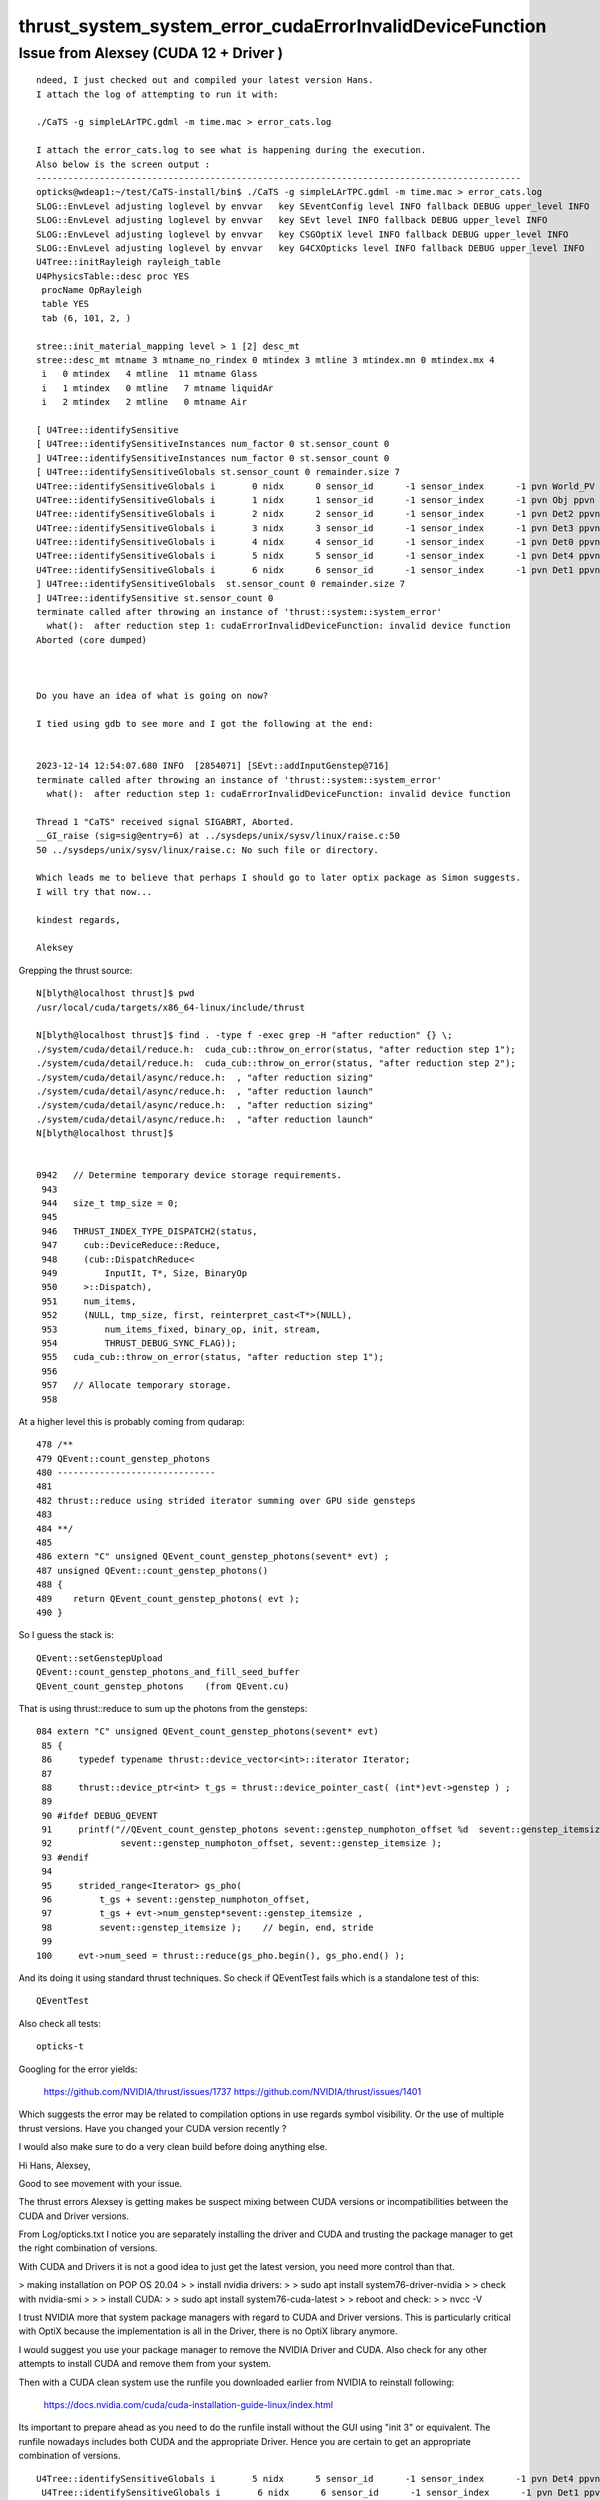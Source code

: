 thrust_system_system_error_cudaErrorInvalidDeviceFunction
=============================================================


Issue from Alexsey (CUDA 12 + Driver ) 
------------------------------------------------------------

::

    ndeed, I just checked out and compiled your latest version Hans.
    I attach the log of attempting to run it with:

    ./CaTS -g simpleLArTPC.gdml -m time.mac > error_cats.log

    I attach the error_cats.log to see what is happening during the execution.
    Also below is the screen output :
    --------------------------------------------------------------------------------------------
    opticks@wdeap1:~/test/CaTS-install/bin$ ./CaTS -g simpleLArTPC.gdml -m time.mac > error_cats.log
    SLOG::EnvLevel adjusting loglevel by envvar   key SEventConfig level INFO fallback DEBUG upper_level INFO
    SLOG::EnvLevel adjusting loglevel by envvar   key SEvt level INFO fallback DEBUG upper_level INFO
    SLOG::EnvLevel adjusting loglevel by envvar   key CSGOptiX level INFO fallback DEBUG upper_level INFO
    SLOG::EnvLevel adjusting loglevel by envvar   key G4CXOpticks level INFO fallback DEBUG upper_level INFO
    U4Tree::initRayleigh rayleigh_table
    U4PhysicsTable::desc proc YES
     procName OpRayleigh
     table YES
     tab (6, 101, 2, )

    stree::init_material_mapping level > 1 [2] desc_mt
    stree::desc_mt mtname 3 mtname_no_rindex 0 mtindex 3 mtline 3 mtindex.mn 0 mtindex.mx 4
     i   0 mtindex   4 mtline  11 mtname Glass
     i   1 mtindex   0 mtline   7 mtname liquidAr
     i   2 mtindex   2 mtline   0 mtname Air

    [ U4Tree::identifySensitive
    [ U4Tree::identifySensitiveInstances num_factor 0 st.sensor_count 0
    ] U4Tree::identifySensitiveInstances num_factor 0 st.sensor_count 0
    [ U4Tree::identifySensitiveGlobals st.sensor_count 0 remainder.size 7
    U4Tree::identifySensitiveGlobals i       0 nidx      0 sensor_id      -1 sensor_index      -1 pvn World_PV ppvn -
    U4Tree::identifySensitiveGlobals i       1 nidx      1 sensor_id      -1 sensor_index      -1 pvn Obj ppvn World_PV
    U4Tree::identifySensitiveGlobals i       2 nidx      2 sensor_id      -1 sensor_index      -1 pvn Det2 ppvn Obj
    U4Tree::identifySensitiveGlobals i       3 nidx      3 sensor_id      -1 sensor_index      -1 pvn Det3 ppvn Obj
    U4Tree::identifySensitiveGlobals i       4 nidx      4 sensor_id      -1 sensor_index      -1 pvn Det0 ppvn Obj
    U4Tree::identifySensitiveGlobals i       5 nidx      5 sensor_id      -1 sensor_index      -1 pvn Det4 ppvn Obj
    U4Tree::identifySensitiveGlobals i       6 nidx      6 sensor_id      -1 sensor_index      -1 pvn Det1 ppvn Obj
    ] U4Tree::identifySensitiveGlobals  st.sensor_count 0 remainder.size 7
    ] U4Tree::identifySensitive st.sensor_count 0
    terminate called after throwing an instance of 'thrust::system::system_error'
      what():  after reduction step 1: cudaErrorInvalidDeviceFunction: invalid device function
    Aborted (core dumped)



    Do you have an idea of what is going on now?

    I tied using gdb to see more and I got the following at the end:


    2023-12-14 12:54:07.680 INFO  [2854071] [SEvt::addInputGenstep@716]
    terminate called after throwing an instance of 'thrust::system::system_error'
      what():  after reduction step 1: cudaErrorInvalidDeviceFunction: invalid device function

    Thread 1 "CaTS" received signal SIGABRT, Aborted.
    __GI_raise (sig=sig@entry=6) at ../sysdeps/unix/sysv/linux/raise.c:50
    50 ../sysdeps/unix/sysv/linux/raise.c: No such file or directory.

    Which leads me to believe that perhaps I should go to later optix package as Simon suggests.
    I will try that now...

    kindest regards,

    Aleksey




Grepping the thrust source::

    N[blyth@localhost thrust]$ pwd
    /usr/local/cuda/targets/x86_64-linux/include/thrust

    N[blyth@localhost thrust]$ find . -type f -exec grep -H "after reduction" {} \;
    ./system/cuda/detail/reduce.h:  cuda_cub::throw_on_error(status, "after reduction step 1");
    ./system/cuda/detail/reduce.h:  cuda_cub::throw_on_error(status, "after reduction step 2");
    ./system/cuda/detail/async/reduce.h:  , "after reduction sizing"
    ./system/cuda/detail/async/reduce.h:  , "after reduction launch"
    ./system/cuda/detail/async/reduce.h:  , "after reduction sizing"
    ./system/cuda/detail/async/reduce.h:  , "after reduction launch"
    N[blyth@localhost thrust]$ 


    0942   // Determine temporary device storage requirements.
     943 
     944   size_t tmp_size = 0;
     945 
     946   THRUST_INDEX_TYPE_DISPATCH2(status,
     947     cub::DeviceReduce::Reduce,
     948     (cub::DispatchReduce<
     949         InputIt, T*, Size, BinaryOp
     950     >::Dispatch),
     951     num_items,
     952     (NULL, tmp_size, first, reinterpret_cast<T*>(NULL),
     953         num_items_fixed, binary_op, init, stream,
     954         THRUST_DEBUG_SYNC_FLAG));
     955   cuda_cub::throw_on_error(status, "after reduction step 1");
     956 
     957   // Allocate temporary storage.
     958 

At a higher level this is probably coming from qudarap::

     478 /**
     479 QEvent::count_genstep_photons
     480 ------------------------------
     481 
     482 thrust::reduce using strided iterator summing over GPU side gensteps 
     483 
     484 **/
     485 
     486 extern "C" unsigned QEvent_count_genstep_photons(sevent* evt) ;
     487 unsigned QEvent::count_genstep_photons()
     488 {
     489    return QEvent_count_genstep_photons( evt );
     490 }


So I guess the stack is::

    QEvent::setGenstepUpload
    QEvent::count_genstep_photons_and_fill_seed_buffer    
    QEvent_count_genstep_photons    (from QEvent.cu)

That is using thrust::reduce to sum up the photons from the gensteps::

    084 extern "C" unsigned QEvent_count_genstep_photons(sevent* evt)
     85 {
     86     typedef typename thrust::device_vector<int>::iterator Iterator;
     87 
     88     thrust::device_ptr<int> t_gs = thrust::device_pointer_cast( (int*)evt->genstep ) ;
     89 
     90 #ifdef DEBUG_QEVENT
     91     printf("//QEvent_count_genstep_photons sevent::genstep_numphoton_offset %d  sevent::genstep_itemsize  %d  \n",
     92             sevent::genstep_numphoton_offset, sevent::genstep_itemsize );
     93 #endif
     94 
     95     strided_range<Iterator> gs_pho(
     96         t_gs + sevent::genstep_numphoton_offset,
     97         t_gs + evt->num_genstep*sevent::genstep_itemsize ,
     98         sevent::genstep_itemsize );    // begin, end, stride 
     99 
    100     evt->num_seed = thrust::reduce(gs_pho.begin(), gs_pho.end() );


And its doing it using standard thrust techniques. 
So check if QEventTest fails which is a standalone test of this::

    QEventTest 

Also check all tests::
 
    opticks-t 
    

Googling for the error yields:

   https://github.com/NVIDIA/thrust/issues/1737
   https://github.com/NVIDIA/thrust/issues/1401

Which suggests the error may be related to compilation options
in use regards symbol visibility. Or the use of multiple 
thrust versions.   Have you changed your CUDA version recently ?

I would also make sure to do a very clean build before doing 
anything else. 






 




Hi Hans, Alexsey, 

Good to see movement with your issue. 

The thrust errors Alexsey is getting makes be suspect 
mixing between CUDA versions or incompatibilities
between the CUDA and Driver versions.


From Log/opticks.txt I notice you 
are separately installing the driver and CUDA
and trusting the package manager to 
get the right combination of versions. 

With CUDA and Drivers it is not a good idea to just 
get the latest version, you need more control than that.


> making installation on POP OS 20.04
> 
> install nvidia drivers:
> 
> sudo apt install system76-driver-nvidia
> 
> check with nvidia-smi
> 
> 
> install CUDA:
> 
> sudo apt install system76-cuda-latest
> 
> reboot and check:
> 
> nvcc -V


I trust NVIDIA more that system package managers with regard 
to CUDA and Driver versions. 
This is particularly critical with OptiX 
because the implementation is all in the Driver, there
is no OptiX library anymore. 


I would suggest you use your package manager to 
remove the NVIDIA Driver and CUDA.
Also check for any other attempts to 
install CUDA and remove them from your system.

Then with a CUDA clean system use the 
runfile you downloaded earlier from NVIDIA 
to reinstall following:

    https://docs.nvidia.com/cuda/cuda-installation-guide-linux/index.html

Its important to prepare ahead as you need to do the 
runfile install without the GUI using "init 3" or equivalent. 
The runfile nowadays includes both CUDA and the appropriate Driver.  
Hence you are certain to get an appropriate combination of versions. 


::

   U4Tree::identifySensitiveGlobals i       5 nidx      5 sensor_id      -1 sensor_index      -1 pvn Det4 ppvn Obj
    U4Tree::identifySensitiveGlobals i       6 nidx      6 sensor_id      -1 sensor_index      -1 pvn Det1 ppvn Obj
    ] U4Tree::identifySensitiveGlobals  st.sensor_count 0 remainder.size 7
    ] U4Tree::identifySensitive st.sensor_count 0
    terminate called after throwing an instance of 'thrust::system::system_error'
      what():  after reduction step 1: cudaErrorInvalidDeviceFunction: invalid device function
    Aborted (core dumped)


Grepping thrust source for "after reduction step" pinpoints the issue in::

   /usr/local/cuda/targets/x86_64-linux/include/thrust/system/cuda/detail/reduce.h


So I guess the stack is something like::

    QEvent::setGenstepUpload
    QEvent::count_genstep_photons_and_fill_seed_buffer    
    QEvent_count_genstep_photons    (from QEvent.cu)
    thrust::reduce 

You can test this code standalone using::

     QEventTest 

Also you might as well run all the tests::
 
    opticks-t 
    


> build cuda samples:
> cp -r /usr/lib/cuda-11.2/samples /home/opticks/
> cd /home/opticks/samples
> make --ignore-errors

Its good to test your install using the CUDA samples. 
Opticks does not need anything from them anymore. 


Googling for thrust error yields:

   https://github.com/NVIDIA/thrust/issues/1737
   https://github.com/NVIDIA/thrust/issues/1401

Which suggests the error may be related to compilation options
in use regards symbol visibility. Or the use of multiple
thrust versions.   Have you changed your CUDA version recently ?

But I suggest to avoid that rabbit hole, as other CUDA+Driver version 
combinations are not giving the issue, and test first with 
more standard version combinations. 


> change opticks/optickscore/OpticksSwitches.h
>
> so that:
>
> #define WITH_SKIPAHEAD 1

Optickscore is no longer an active package.




> I am observing a completely different crash see below. As one can see below
> (may be need to create protection when no photons need to be simulated.)
>

I have changed the behaviour of simulate when called with no gensteps to just 
giving a warning.  But until you update to a future tag you should
avoid calling simulate without any gensteps.


Simon










